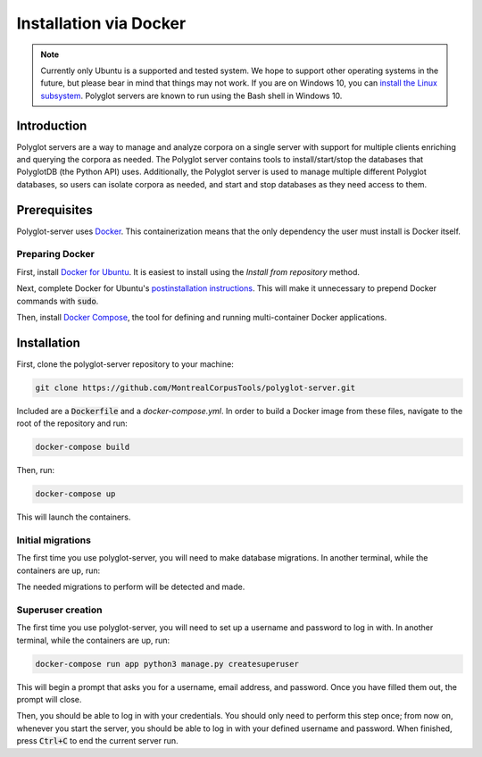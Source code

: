 .. _`install the Linux subsystem`: https://msdn.microsoft.com/en-us/commandline/wsl/install_guide
.. _`Docker`: https://www.docker.com/what-docker
.. _`Docker for Ubuntu`: https://docs.docker.com/install/linux/docker-ce/ubuntu/#install-docker-ce
.. _`postinstallation instructions`: https://docs.docker.com/install/linux/linux-postinstall/
.. _`Docker Compose`: https://docs.docker.com/compose/install/

.. _installation_via_docker:

***********************
Installation via Docker
***********************

.. note::

   Currently only Ubuntu is a supported and tested system.  We hope to support other operating systems in the future, but
   please bear in mind that things may not work.  If you are on Windows 10, you can `install the Linux subsystem`_.
   Polyglot servers are known to run using the Bash shell in Windows 10.

Introduction
============

Polyglot servers are a way to manage and analyze corpora on a single server with support for multiple clients enriching and querying the corpora as needed.  The Polyglot server contains tools to install/start/stop the databases that PolyglotDB (the Python API) uses. Additionally, the Polyglot server is used to manage multiple different Polyglot databases, so users can isolate corpora as needed, and start and stop databases as they need access to them.

Prerequisites
=============

Polyglot-server uses `Docker`_. This containerization means that the only dependency the user must install is Docker itself.

Preparing Docker
----------------

First, install `Docker for Ubuntu`_. It is easiest to install using the *Install from repository* method.

Next, complete Docker for Ubuntu's  `postinstallation instructions`_. This will make it unnecessary to prepend Docker commands with :code:`sudo`.

Then, install `Docker Compose`_, the tool for defining and running multi-container Docker applications.

Installation
============

First, clone the polyglot-server repository to your machine:

.. code-block:: bash
	
	git clone https://github.com/MontrealCorpusTools/polyglot-server.git

Included are a :code:`Dockerfile` and a `docker-compose.yml`. In order to build a Docker image from these files, navigate to the root of the repository and run:

.. code-block:: bash
	
	docker-compose build

Then, run:

.. code-block:: bash

	docker-compose up

This will launch the containers.



Initial migrations
------------------

The first time you use polyglot-server, you will need to make database migrations. In another terminal, while the containers are up, run:

.. code-block:: bash
	docker-compose run app init

The needed migrations to perform will be detected and made.

Superuser creation
------------------

The first time you use polyglot-server, you will need to set up a username and password to log in with. In another terminal, while the containers are up, run:

.. code-block:: bash

	docker-compose run app python3 manage.py createsuperuser

This will begin a prompt that asks you for a username, email address, and password. Once you have filled them out, the prompt will close.

Then, you should be able to log in with your credentials. You should only need to perform this step once; from now on, whenever you start the server, you should be able to log in with your defined username and password. When finished, press :code:`Ctrl+C` to end the current server run.